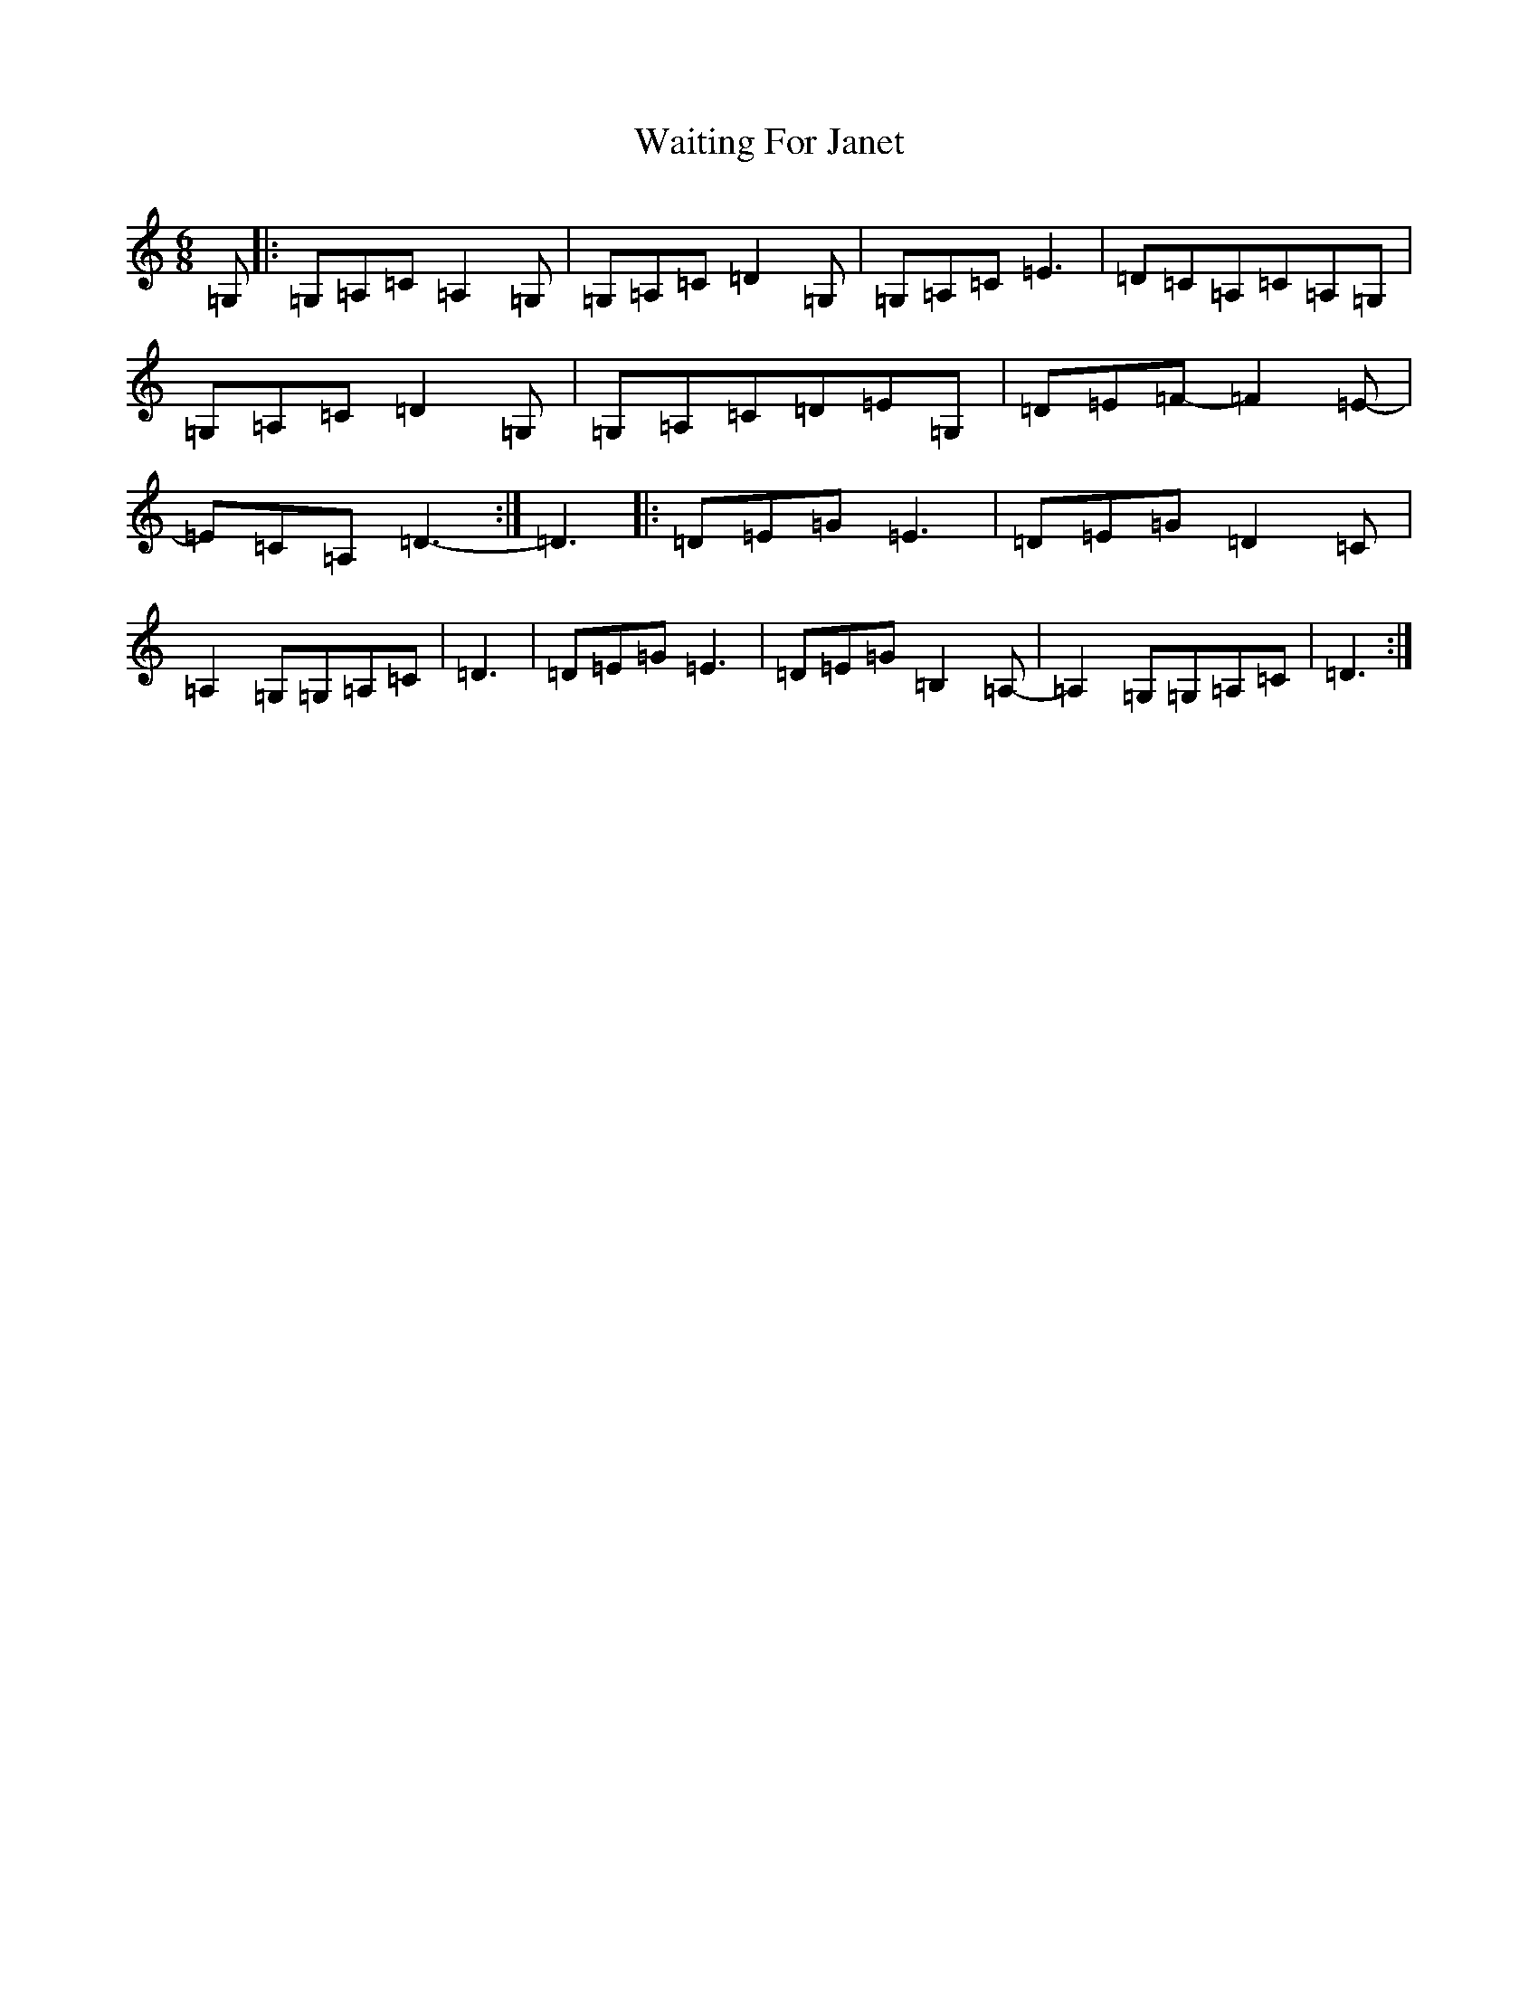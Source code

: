 X: 22005
T: Waiting For Janet
S: https://thesession.org/tunes/3425#setting16466
R: jig
M:6/8
L:1/8
K: C Major
=G,|:=G,=A,=C=A,2=G,|=G,=A,=C=D2=G,|=G,=A,=C=E3|=D=C=A,=C=A,=G,|=G,=A,=C=D2=G,|=G,=A,=C=D=E=G,|=D=E=F-=F2=E-|=E=C=A,=D3-:|=D3|:=D=E=G=E3|=D=E=G=D2=C|=A,2=G,=G,=A,=C|=D3|=D=E=G=E3|=D=E=G=B,2=A,-|=A,2=G,=G,=A,=C|=D3:|